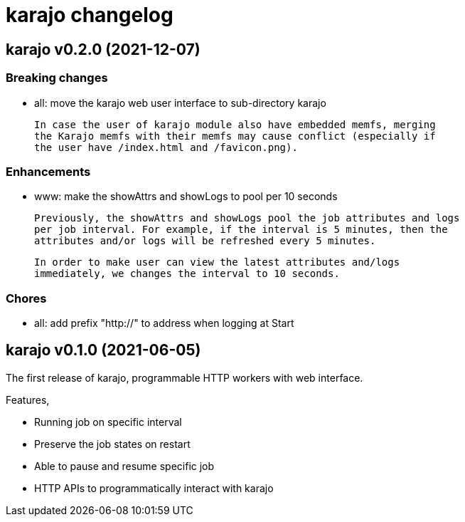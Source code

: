 = karajo changelog

== karajo v0.2.0 (2021-12-07)

===  Breaking changes

*  all: move the karajo web user interface to sub-directory karajo

   In case the user of karajo module also have embedded memfs, merging
   the Karajo memfs with their memfs may cause conflict (especially if
   the user have /index.html and /favicon.png).

===  Enhancements

*  www: make the showAttrs and showLogs to pool per 10 seconds

   Previously, the showAttrs and showLogs pool the job attributes and logs
   per job interval. For example, if the interval is 5 minutes, then the
   attributes and/or logs will be refreshed every 5 minutes.

   In order to make user can view the latest attributes and/logs
   immediately, we changes the interval to 10 seconds.

===  Chores

*  all: add prefix "http://" to address when logging at Start


== karajo v0.1.0 (2021-06-05)

The first release of karajo, programmable HTTP workers with web interface.

Features,

* Running job on specific interval
* Preserve the job states on restart
* Able to pause and resume specific job
* HTTP APIs to programmatically interact with karajo

